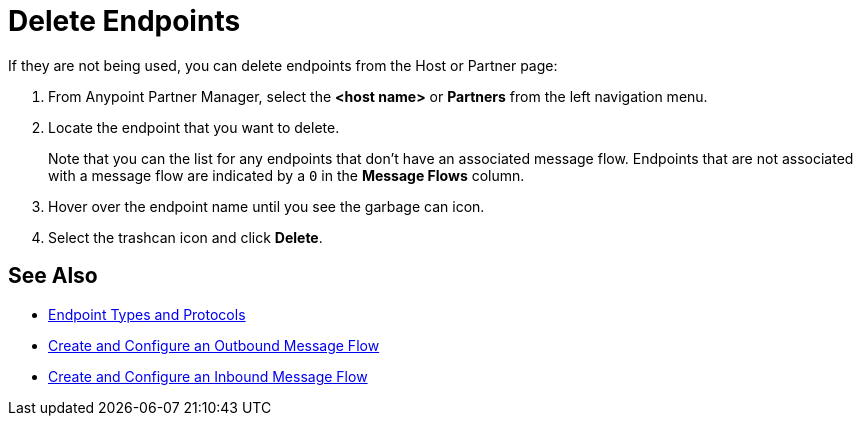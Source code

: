 = Delete Endpoints

If they are not being used, you can delete endpoints from the Host or Partner page:

. From Anypoint Partner Manager, select the *<host name>* or *Partners* from the left navigation menu.
. Locate the endpoint that you want to delete.
+
Note that you can the list for any endpoints that don’t have an associated message flow. Endpoints that are not associated with a message flow are indicated by a `0` in the *Message Flows* column.
+
. Hover over the endpoint name until you see the garbage can icon.
. Select the trashcan icon and click *Delete*.

== See Also

* xref:endpoints.adoc[Endpoint Types and Protocols]
* xref:create-outbound-message-flow.adoc[Create and Configure an Outbound Message Flow]
* xref:configure-message-flows.adoc[Create and Configure an Inbound Message Flow]
